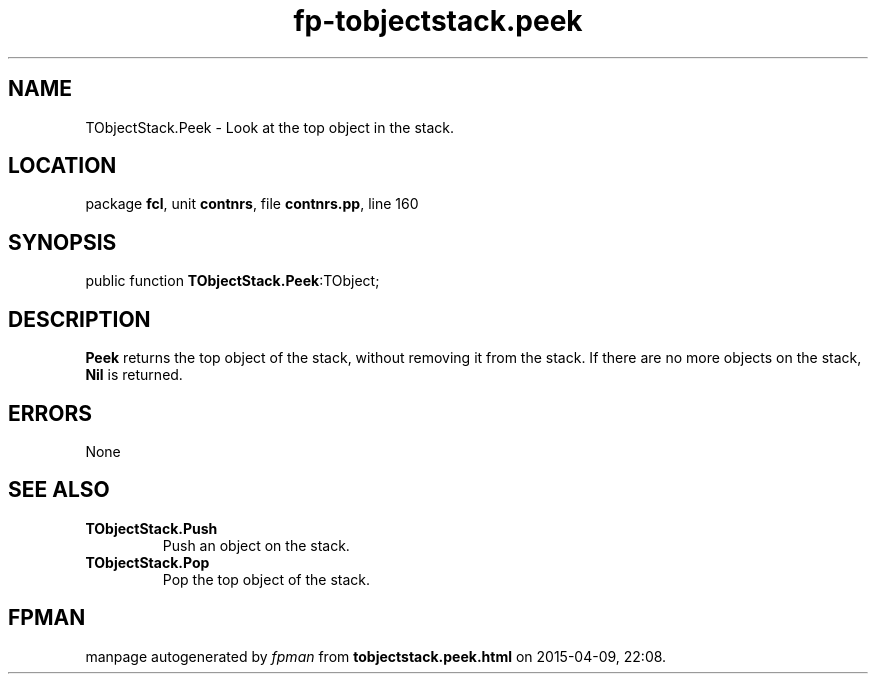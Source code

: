 .\" file autogenerated by fpman
.TH "fp-tobjectstack.peek" 3 "2014-03-14" "fpman" "Free Pascal Programmer's Manual"
.SH NAME
TObjectStack.Peek - Look at the top object in the stack.
.SH LOCATION
package \fBfcl\fR, unit \fBcontnrs\fR, file \fBcontnrs.pp\fR, line 160
.SH SYNOPSIS
public function \fBTObjectStack.Peek\fR:TObject;
.SH DESCRIPTION
\fBPeek\fR returns the top object of the stack, without removing it from the stack. If there are no more objects on the stack, \fBNil\fR is returned.


.SH ERRORS
None


.SH SEE ALSO
.TP
.B TObjectStack.Push
Push an object on the stack.
.TP
.B TObjectStack.Pop
Pop the top object of the stack.

.SH FPMAN
manpage autogenerated by \fIfpman\fR from \fBtobjectstack.peek.html\fR on 2015-04-09, 22:08.

